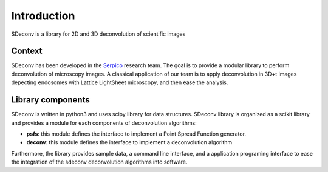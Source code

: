 Introduction
============

SDeconv is a library for 2D and 3D deconvolution of scientific images

Context
-------
SDeconv has been developed in the `Serpico <https://team.inria.fr/serpico/>`_ research team. The goal is to provide a
modular library to perform deconvolution of microscopy images. A classical application of our team is to apply deconvolution in 3D+t
images depecting endosomes with Lattice LightSheet microscopy, and then ease the analysis.

Library components
------------------
SDeconv is written in python3 and uses scipy library for data structures. SDeconv library is organized as a scikit
library and provides a module for each components of deconvolution algorithms:

* **psfs**: this module defines the interface to implement a Point Spread Function generator.
* **deconv**: this module defines the interface to implement a deconvolution algorithm

Furthermore, the library provides sample data, a command line interface, and a application
programing interface to ease the integration of the sdeconv deconvolution algorithms into software.
